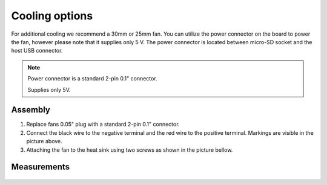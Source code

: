 ###############
Cooling options
###############

For additional cooling we recommend a 30mm or 25mm fan. You can utilize the power connector on the board to power
the fan, however please note that it supplies only 5 V. The power connector is located between micro-SD socket and 
the host USB connector.

.. figure:: cooling-powerPin.jpg
    :width: 50%

    | Red Pitaya power connector.
    | Image via `blog <https://rroeng.blogspot.com/2014/03/keep-your-red-pitaya-cool.html>`_ (with permission from Jacek Radzikowski).

    
.. note::
 
    Power connector is a standard 2-pin 0.1" connector.
    
    Supplies only 5V.
    
********
Assembly
********

1. Replace fans 0.05" plug with a standard 2-pin 0.1" connector.
 
#. Connect the black wire to the negative terminal and the red wire to the positive terminal. Markings are visible
   in the picture above.
    
#.  Attaching the fan to the heat sink using two screws as shown in the picture bellow. 
 
.. figure:: cooling-screwon.jpg
    
    | Image via `blog <https://rroeng.blogspot.com/2014/03/keep-your-red-pitaya-cool.html>`_ (with permission from Jacek Radzikowski).

.. figure:: cooling-topdown.jpg 

    | Red Pitaya with attached fan.
    | Image via `blog <https://rroeng.blogspot.com/2014/03/keep-your-red-pitaya-cool.html>`_ (with permission from Jacek Radzikowski).
    
************
Measurements
************

.. figure:: cooling-result.png

   | Temperature measured with the fan turned off and on combined with low and high CPU load.
   | Image via `blog <https://rroeng.blogspot.com/2014/03/keep-your-red-pitaya-cool.html>`_ (with permission from Jacek Radzikowski).   

    
